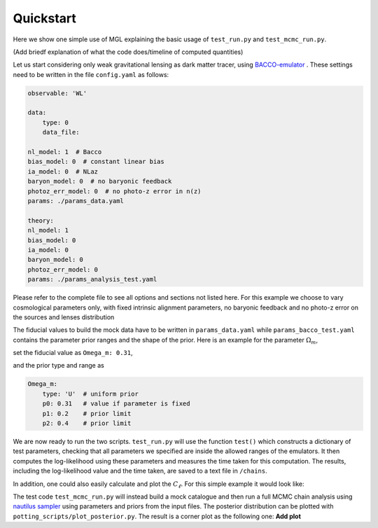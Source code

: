 Quickstart
==========

Here we show one simple use of MGL explaining the basic usage of ``test_run.py`` and ``test_mcmc_run.py``.

(Add briedf explanation of what the code does/timeline of computed quantities)

Let us start considering only weak gravitational lensing as dark matter tracer, using `BACCO-emulator <https://baccoemu.readthedocs.io/en/latest/>`_ .
These settings need to be written in the file ``config.yaml`` as follows:

.. code-block:: yaml

    observable: 'WL'

    data:
        type: 0
        data_file: 

    nl_model: 1  # Bacco
    bias_model: 0  # constant linear bias
    ia_model: 0  # NLaz
    baryon_model: 0  # no baryonic feedback
    photoz_err_model: 0  # no photo-z error in n(z)
    params: ./params_data.yaml

    theory:
    nl_model: 1
    bias_model: 0
    ia_model: 0
    baryon_model: 0
    photoz_err_model: 0
    params: ./params_analysis_test.yaml

Please refer to the complete file to see all options and sections not listed here. For this example we choose to vary cosmological parameters only, 
with fixed intrinsic alignment parameters, no baryonic feedback and no photo-z error on the sources and lenses distribution

The fiducial values to build the mock data have to be written in ``params_data.yaml`` while ``params_bacco_test.yaml`` contains the parameter prior ranges 
and the shape of the prior. Here is an example for the parameter :math:`\Omega_m`, 

set the fiducial value as ``Omega_m: 0.31``, 

and the prior type and range as 

.. code-block:: yaml
    
    Omega_m:
        type: 'U'  # uniform prior
        p0: 0.31   # value if parameter is fixed
        p1: 0.2    # prior limit
        p2: 0.4    # prior limit 
  

We are now ready to run the two scripts. ``test_run.py`` will use the function ``test()`` which constructs a dictionary of test parameters, 
checking that all parameters we specified are inside the allowed ranges of the emulators.
It then computes the log-likelihood using these parameters and measures the time taken for this computation. 
The results, including the log-likelihood value and the time taken, are saved to a text file in ``/chains``.

In addition, one could also easily calculate and plot the :math:`C_\ell`. For this simple example it would look like:

.. image:: example_cl_wl_plot.png
   :width: 80%
   :align: center


The test code ``test_mcmc_run.py`` will instead build a mock catalogue and then run a full MCMC chain analysis using 
`nautilus sampler <https://nautilus-sampler.readthedocs.io/en/latest/index.html>`_ using 
parameters and priors from the input files. The posterior distribution can be plotted with ``potting_scripts/plot_posterior.py``.
The result is a corner plot as the following one: **Add plot**

